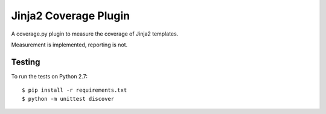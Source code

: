 Jinja2 Coverage Plugin
====================

A coverage.py plugin to measure the coverage of Jinja2 templates.

Measurement is implemented, reporting is not.

Testing
-------

To run the tests on Python 2.7::

    $ pip install -r requirements.txt
    $ python -m unittest discover

